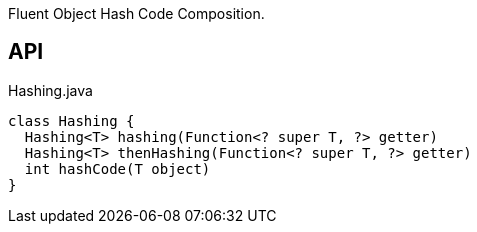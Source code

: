:Notice: Licensed to the Apache Software Foundation (ASF) under one or more contributor license agreements. See the NOTICE file distributed with this work for additional information regarding copyright ownership. The ASF licenses this file to you under the Apache License, Version 2.0 (the "License"); you may not use this file except in compliance with the License. You may obtain a copy of the License at. http://www.apache.org/licenses/LICENSE-2.0 . Unless required by applicable law or agreed to in writing, software distributed under the License is distributed on an "AS IS" BASIS, WITHOUT WARRANTIES OR  CONDITIONS OF ANY KIND, either express or implied. See the License for the specific language governing permissions and limitations under the License.

Fluent Object Hash Code Composition.

== API

[source,java]
.Hashing.java
----
class Hashing {
  Hashing<T> hashing(Function<? super T, ?> getter)
  Hashing<T> thenHashing(Function<? super T, ?> getter)
  int hashCode(T object)
}
----

